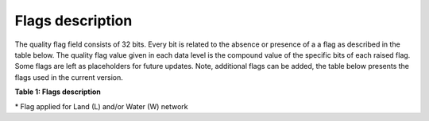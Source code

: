 .. flags - algorithm theoretical basis
   Author: Pieter De Vis
   Email: pieter.de.vis@npl.co.uk
   Created: 12/04/2023
.. _flags:


Flags description 
~~~~~~~~~~~~~~~~~~~~~~~~~~~

The quality flag field consists of 32 bits. Every bit is related to the absence or presence of a a flag as described in the table below. The quality flag value given in each data level is the compound value of the specific bits of each raised flag. Some flags are left as placeholders for future updates. Note, additional flags can be added, the table below presents the flags used in the current version.

**Table 1: Flags description**

.. csv-table::
   :file: table_flags.csv
   :class: longtable
   :widths: 1 2 3 3 3
   :header-rows: 1

\* Flag applied for Land (L) and/or Water (W) network



